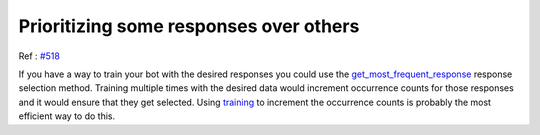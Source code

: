 Prioritizing some responses over others
=======================================

Ref : `#518`_

If you have a way to train your bot with the desired responses you could use the get_most_frequent_response_ response selection method. Training multiple times with the desired data would increment occurrence counts for those responses and it would ensure that they get selected. Using training_ to increment the occurrence counts is probably the most efficient way to do this.

.. _#518: https://github.com/gunthercox/ChatterBot/issues/518

.. _get_most_frequent_response: http://chatterbot.readthedocs.io/en/latest/logic/response_selection.html#chatterbot.response_selection.get_most_frequent_response

.. _training: http://chatterbot.readthedocs.io/en/latest/training.html#training-via-list-data